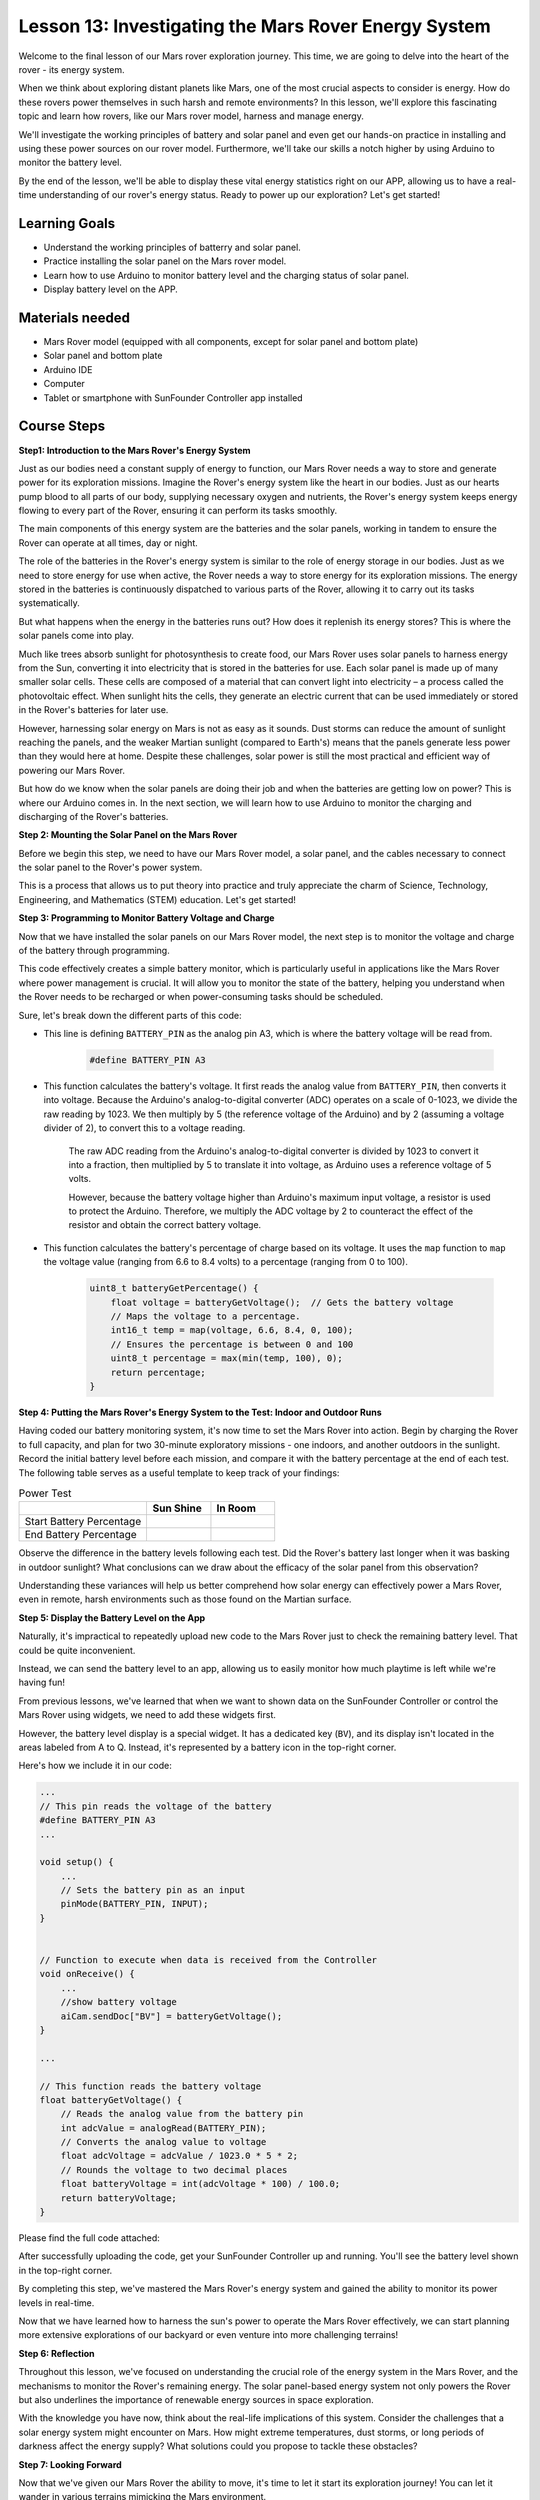
Lesson 13: Investigating the Mars Rover Energy System
=================================================================

Welcome to the final lesson of our Mars rover exploration journey. This time, we are going to delve into the heart of the rover - its energy system.

When we think about exploring distant planets like Mars, one of the most crucial aspects to consider is energy. 
How do these rovers power themselves in such harsh and remote environments? 
In this lesson, we'll explore this fascinating topic and learn how rovers, like our Mars rover model, harness and manage energy.

We'll investigate the working principles of battery and solar panel and even get our hands-on practice in installing and 
using these power sources on our rover model. Furthermore, we'll take our skills a notch higher by using Arduino to monitor 
the battery level.

By the end of the lesson, we'll be able to display these vital energy statistics right on our APP, 
allowing us to have a real-time understanding of our rover's energy status. Ready to power up our exploration? Let's get started!

.. image:: img/solar_panel.jpg
    :width: 600
    :align: center

Learning Goals
-----------------------

* Understand the working principles of batterry and solar panel.
* Practice installing the solar panel on the Mars rover model.
* Learn how to use Arduino to monitor battery level and the charging status of solar panel.
* Display battery level on the APP.

Materials needed
------------------------

* Mars Rover model (equipped with all components, except for solar panel and bottom plate)
* Solar panel and bottom plate
* Arduino IDE
* Computer
* Tablet or smartphone with SunFounder Controller app installed



Course Steps
----------------------

**Step1: Introduction to the Mars Rover's Energy System**

Just as our bodies need a constant supply of energy to function, our Mars Rover needs a way to store and generate power for its exploration missions. Imagine the Rover's energy system like the heart in our bodies. Just as our hearts pump blood to all parts of our body, supplying necessary oxygen and nutrients, the Rover's energy system keeps energy flowing to every part of the Rover, ensuring it can perform its tasks smoothly.

The main components of this energy system are the batteries and the solar panels, working in tandem to ensure the Rover can operate at all times, day or night.

The role of the batteries in the Rover's energy system is similar to the role of energy storage in our bodies. Just as we need to store energy for use when active, the Rover needs a way to store energy for its exploration missions. The energy stored in the batteries is continuously dispatched to various parts of the Rover, allowing it to carry out its tasks systematically.

.. image:: img/battery_galaxyrvr.png
    :width: 600
    :align: center

But what happens when the energy in the batteries runs out? How does it replenish its energy stores? This is where the solar panels come into play.

Much like trees absorb sunlight for photosynthesis to create food, our Mars Rover uses solar panels to harness energy from the Sun, converting it into electricity that is stored in the batteries for use. Each solar panel is made up of many smaller solar cells. These cells are composed of a material that can convert light into electricity – a process called the photovoltaic effect. When sunlight hits the cells, they generate an electric current that can be used immediately or stored in the Rover's batteries for later use.

.. image:: img/solar_panel_gala.png
    :width: 600
    :align: center

However, harnessing solar energy on Mars is not as easy as it sounds. Dust storms can reduce the amount of sunlight reaching the panels, and the weaker Martian sunlight (compared to Earth's) means that the panels generate less power than they would here at home. Despite these challenges, solar power is still the most practical and efficient way of powering our Mars Rover.

But how do we know when the solar panels are doing their job and when the batteries are getting low on power? This is where our Arduino comes in. In the next section, we will learn how to use Arduino to monitor the charging and discharging of the Rover's batteries.


**Step 2: Mounting the Solar Panel on the Mars Rover**

Before we begin this step, we need to have our Mars Rover model, a solar panel, and the cables necessary to connect the solar panel to the Rover's power system.

This is a process that allows us to put theory into practice and truly appreciate the charm of Science, Technology, Engineering, and Mathematics (STEM) education. Let's get started!

.. raw:: html

    <iframe width="600" height="400" src="https://www.youtube.com/embed/-Vj-dcniFrA" title="YouTube video player" frameborder="0" allow="accelerometer; autoplay; clipboard-write; encrypted-media; gyroscope; picture-in-picture; web-share" allowfullscreen></iframe>

**Step 3: Programming to Monitor Battery Voltage and Charge**

Now that we have installed the solar panels on our Mars Rover model, the next step is to monitor the voltage and charge of the battery through programming. 


.. raw:: html

    <iframe src=https://create.arduino.cc/editor/sunfounder01/2e85e234-9575-4a1f-982b-2f9aba8e3156/preview?embed style="height:510px;width:100%;margin:10px 0" frameborder=0></iframe>


This code effectively creates a simple battery monitor, which is particularly useful in applications like the Mars Rover where power management is crucial. It will allow you to monitor the state of the battery, helping you understand when the Rover needs to be recharged or when power-consuming tasks should be scheduled.

Sure, let's break down the different parts of this code:

*  This line is defining ``BATTERY_PIN`` as the analog pin A3, which is where the battery voltage will be read from.

    .. code-block:: arduino

        #define BATTERY_PIN A3

* This function calculates the battery's voltage. It first reads the analog value from ``BATTERY_PIN``, then converts it into voltage. Because the Arduino's analog-to-digital converter (ADC) operates on a scale of 0-1023, we divide the raw reading by 1023. We then multiply by 5 (the reference voltage of the Arduino) and by 2 (assuming a voltage divider of 2), to convert this to a voltage reading.

    .. code-block:: arduino
        :emphasize-lines: 5

        float batteryGetVoltage() {
            // Reads the analog value from the battery pin
            int adcValue = analogRead(BATTERY_PIN);
            // Converts the analog value to voltage
            float adcVoltage = adcValue / 1023.0 * 5 * 2;
            // Rounds the voltage to two decimal places
            float batteryVoltage = int(adcVoltage * 100) / 100.0;
            return batteryVoltage;
        }
    

    The raw ADC reading from the Arduino's analog-to-digital converter is divided by 1023 to convert it into a fraction, then multiplied by 5 to translate it into voltage, as Arduino uses a reference voltage of 5 volts.

    However, because the battery voltage higher than Arduino's maximum input voltage, a resistor is used to protect the Arduino. Therefore, we multiply the ADC voltage by 2 to counteract the effect of the resistor and obtain the correct battery voltage.

* This function calculates the battery's percentage of charge based on its voltage. It uses the ``map`` function to ``map`` the voltage value (ranging from 6.6 to 8.4 volts) to a percentage (ranging from 0 to 100).

    .. code-block:: arduino

        uint8_t batteryGetPercentage() {
            float voltage = batteryGetVoltage();  // Gets the battery voltage
            // Maps the voltage to a percentage.
            int16_t temp = map(voltage, 6.6, 8.4, 0, 100);
            // Ensures the percentage is between 0 and 100
            uint8_t percentage = max(min(temp, 100), 0);
            return percentage;
        }

**Step 4: Putting the Mars Rover's Energy System to the Test: Indoor and Outdoor Runs**

Having coded our battery monitoring system, it's now time to set the Mars Rover into action. 
Begin by charging the Rover to full capacity, and plan for two 30-minute exploratory missions - one indoors, 
and another outdoors in the sunlight. Record the initial battery level before each mission, 
and compare it with the battery percentage at the end of each test. 
The following table serves as a useful template to keep track of your findings:



.. list-table:: Power Test
   :widths: 50 25 25
   :header-rows: 1

   * - 
     - Sun Shine
     - In Room
   * - Start Battery Percentage
     -
     - 
   * - End Battery Percentage
     - 
     - 

Observe the difference in the battery levels following each test. Did the Rover's battery last longer when it was basking in 
outdoor sunlight? What conclusions can we draw about the efficacy of the solar panel from this observation?

Understanding these variances will help us better comprehend how solar energy can effectively power a Mars Rover, 
even in remote, harsh environments such as those found on the Martian surface.

**Step 5: Display the Battery Level on the App**

Naturally, it's impractical to repeatedly upload new code to the Mars Rover just to check the remaining battery level. That could be quite inconvenient.

Instead, we can send the battery level to an app, allowing us to easily monitor how much playtime is left while we're having fun!

From previous lessons, we've learned that when we want to shown data on the SunFounder Controller or control the Mars Rover using widgets, we need to add these widgets first.

However, the battery level display is a special widget. It has a dedicated key (``BV``), and its display isn't located in the areas labeled from A to Q. Instead, it's represented by a battery icon in the top-right corner.

Here's how we include it in our code:

.. code-block:: Arduino

    ...
    // This pin reads the voltage of the battery
    #define BATTERY_PIN A3
    ...

    void setup() {
        ...
        // Sets the battery pin as an input
        pinMode(BATTERY_PIN, INPUT);
    }


    // Function to execute when data is received from the Controller
    void onReceive() {
        ...
        //show battery voltage
        aiCam.sendDoc["BV"] = batteryGetVoltage();
    }   

    ...

    // This function reads the battery voltage
    float batteryGetVoltage() {
        // Reads the analog value from the battery pin
        int adcValue = analogRead(BATTERY_PIN);
        // Converts the analog value to voltage
        float adcVoltage = adcValue / 1023.0 * 5 * 2;
        // Rounds the voltage to two decimal places
        float batteryVoltage = int(adcVoltage * 100) / 100.0;
        return batteryVoltage;
    }

Please find the full code attached:


.. raw:: html

    <iframe src=https://create.arduino.cc/editor/sunfounder01/8b6e0dbd-6fcc-45ac-8408-e8aa706a4bf3/preview?embed style="height:510px;width:100%;margin:10px 0" frameborder=0></iframe>

After successfully uploading the code, get your SunFounder Controller up and running. You'll see the battery level shown in the top-right corner.

.. image:: img/battery_icon.png

By completing this step, we've mastered the Mars Rover's energy system and gained the ability to monitor its power levels in real-time.

Now that we have learned how to harness the sun's power to operate the Mars Rover effectively, we can start planning more extensive explorations of our backyard or even venture into more challenging terrains!

**Step 6: Reflection**

Throughout this lesson, we've focused on understanding the crucial role of the energy system in the Mars Rover, and the mechanisms to monitor the Rover's remaining energy. The solar panel-based energy system not only powers the Rover but also underlines the importance of renewable energy sources in space exploration.

With the knowledge you have now, think about the real-life implications of this system. Consider the challenges that a solar energy system might encounter on Mars. How might extreme temperatures, dust storms, or long periods of darkness affect the energy supply? What solutions could you propose to tackle these obstacles?

**Step 7: Looking Forward**

Now that we've given our Mars Rover the ability to move, it's time to let it start its exploration journey! You can let it wander in various terrains mimicking the Mars environment.

For instance, you can let it climb over a heap of stones.

.. raw:: html

   <video width="600" loop autoplay muted>
      <source src="_static/video/move_stone.mp4" type="video/mp4">
      Your browser does not support the video tag.
   </video>

Or let it navigate through a thick grassy patch.

.. raw:: html

   <video width="600" loop autoplay muted>
      <source src="_static/video/move_grass.mp4" type="video/mp4">
      Your browser does not support the video tag.
   </video>

Or set it on a course on a gravel terrain full of stones.

.. raw:: html

   <video width="600" loop autoplay muted>
      <source src="_static/video/move_stone1.mp4" type="video/mp4">
      Your browser does not support the video tag.
   </video>

However, please note that if the obstacle is too high, the rover might not be able to climb over it.

.. raw:: html

   <video width="400" height="400" loop autoplay muted>
      <source src="_static/video/move_failed.mp4" type="video/mp4">
      Your browser does not support the video tag.
   </video>

These varied terrains present unique challenges for the rover, just as they would for a real Mars Rover. As you watch your rover try to overcome these obstacles, you're experiencing a small part of what scientists and engineers at NASA do when they send rovers to Mars!

As we conclude our Mars Rover lessons, it's important to reflect on what we've learned. We hope this journey has not only expanded your knowledge and skills but also sparked curiosity and a desire to explore. Whether your Rover roams in your backyard or across the vast expanse of your imagination, the discoveries you make along the way are sure to be extraordinary.
